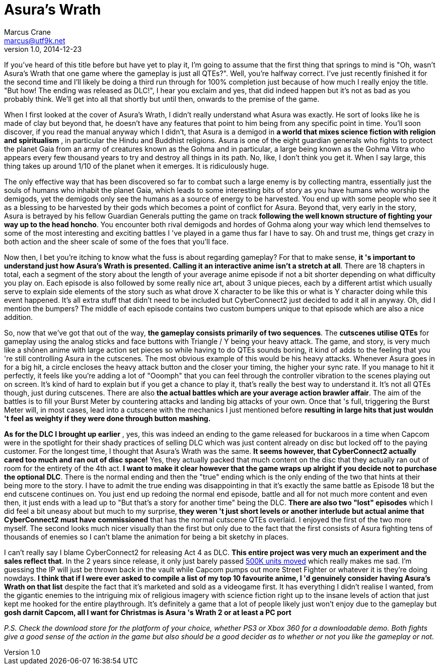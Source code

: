 = Asura's Wrath
Marcus Crane <marcus@utf9k.net>
v1.0, 2014-12-23

If you've heard of this title before but have yet to play it, I'm going to
assume that the first thing that springs to mind is "Oh, wasn't Asura's Wrath
that one game where the gameplay is just all QTEs?". Well, you're halfway
correct. I've just recently finished it for the second time and I'll likely be
doing a third run through for 100% completion just because of how much I
really enjoy the title. "But how! The ending was released as DLC!", I hear you
exclaim and yes, that did indeed happen but it's not as bad as you probably
think. We'll get into all that shortly but until then, onwards to the premise
of the game.

When I first looked at the cover of Asura's Wrath, I didn't really understand
what Asura was exactly. He sort of looks like he is made of clay but beyond
that, he doesn't have any features that point to him being from any specific
point in time. You'll soon discover, if you read the manual anyway which I
didn't, that Asura is a demigod in **a world that mixes science fiction with
religion and spiritualism** , in particular the Hindu and Buddhist religions.
Asura is one of the eight guardian generals who fights to protect the planet
Gaia from an army of creatures known as the Gohma and in particular, a large
being known as the Gohma Vlitra who appears every few thousand years to try
and destroy all things in its path. No, like, I don't think you get it. When I
say large, this thing takes up around 1/10 of the planet when it emerges. It
is ridiculously huge.

The only effective way that has been discovered so far to combat such a large
enemy is by collecting mantra, essentially just the souls of humans who
inhabit the planet Gaia, which leads to some interesting bits of story as you
have humans who worship the demigods, yet the demigods only see the humans as
a source of energy to be harvested. You end up with some people who see it as
a blessing to be harvested by their gods which becomes a point of conflict for
Asura. Beyond that, very early in the story, Asura is betrayed by his fellow
Guardian Generals putting the game on track **following the well known
structure of fighting your way up to the head honcho**. You encounter both
rival demigods and hordes of Gohma along your way which lend themselves to
some of the most interesting and exciting battles I 've played in a game thus
far I have to say. Oh and trust me, things get crazy in both action and the
sheer scale of some of the foes that you'll face.

Now then, I bet you're itching to know what the fuss is about regarding
gameplay? For that to make sense, **it 's important to understand just how
Asura's Wrath is presented. Calling it an interactive anime isn't a stretch at
all**. There are 18 chapters in total, each a segment of the story about the
length of your average anime episode if not a bit shorter depending on what
difficulty you play on. Each episode is also followed by some really nice art,
about 3 unique pieces, each by a different artist which usually serve to
explain side elements of the story such as what drove X character to be like
this or what is Y character doing while this event happened. It's all extra
stuff that didn't need to be included but CyberConnect2 just decided to add it
all in anyway. Oh, did I mention the bumpers? The middle of each episode
contains two custom bumpers unique to that episode which are also a nice
addition.

So, now that we've got that out of the way, **the gameplay consists primarily
of two sequences**. The **cutscenes utilise QTEs** for gameplay using the
analog sticks and face buttons with Triangle / Y being your heavy attack. The
game, and story, is very much like a shōnen anime with large action set pieces
so while having to do QTEs sounds boring, it kind of adds to the feeling that
you 're still controlling Asura in the cutscenes. The most obvious example of
this would be his heavy attacks. Whenever Asura goes in for a big hit, a
circle encloses the heavy attack button and the closer your timing, the higher
your sync rate. If you manage to hit it perfectly, it feels like you're adding
a lot of "Ooomph" that you can feel through the controller vibration to the
scenes playing out on screen. It's kind of hard to explain but if you get a
chance to play it, that's really the best way to understand it. It's not all
QTEs though, just during cutscenes. There are also **the actual battles which
are your average action brawler affair**. The aim of the battles is to fill
your Burst Meter by countering attacks and landing big attacks of your own.
Once that 's full, triggering the Burst Meter will, in most cases, lead into a
cutscene with the mechanics I just mentioned before **resulting in large hits
that just wouldn 't feel as weighty if they were done through button
mashing.**

**As for the DLC I brought up earlier** , yes, this was indeed an ending to
the game released for buckaroos in a time when Capcom were in the spotlight
for their shady practices of selling DLC which was just content already on
disc but locked off to the paying customer. For the longest time, I thought
that Asura's Wrath was the same. **It seems however, that CyberConnect2
actually cared too much and ran out of disc space!** Yes, they actually packed
that much content on the disc that they actually ran out of room for the
entirety of the 4th act. **I want to make it clear however that the game wraps
up alright if you decide not to purchase the optional DLC**. There is the
normal ending and then the  "true" ending which is the only ending of the two
that hints at their being more to the story. I have to admit the true ending
was disappointing in that it's exactly the same battle as Episode 18 but the
end cutscene continues on. You just end up redoing the normal end episode,
battle and all for not much more content and even then, it just ends with a
lead up to "But that's a story for another time" being the DLC. **There are
also two "lost" episodes** which I did feel a bit uneasy about but much to my
surprise, **they weren 't just short levels or another interlude but actual
anime that CyberConnect2 must have commissioned** that has the normal cutscene
QTEs overlaid. I enjoyed the first of the two more myself. The second looks
much nicer visually than the first but only due to the fact that the first
consists of Asura fighting tens of thousands of enemies so I can't blame the
animation for being a bit sketchy in places.

I can't really say I blame CyberConnect2 for releasing Act 4 as DLC. **This
entire project was very much an experiment and the sales reflect that**. In
the 2 years since release, it only just barely passed http://www.vgchartz.com/gamedb/?name=asura%27s+wrath[500K units
moved] which really makes me sad. I'm guessing the IP will just be thrown
back in the vault while Capcom pumps out more Street Fighter or whatever it is
they're doing nowdays. **I think that if I were ever asked to compile a list
of my top 10 favourite anime, I 'd genuinely consider having Asura's Wrath on
that list** despite the fact that it's marketed and sold as a videogame first.
It has everything I didn't realise I wanted, from the gigantic enemies to the
intriguing mix of religious imagery with science fiction right up to the
insane levels of action that just kept me hooked for the entire playthrough.
It's definitely a game that a lot of people likely just won't enjoy due to the
gameplay but **gosh darnit Capcom, all I want for Christmas is Asura 's Wrath
2 or at least a PC port**

_P.S. Check the download store for the platform of your choice, whether PS3 or
Xbox 360 for a downloadable demo. Both fights give a good sense of the action
in the game but also should be a good decider as to whether or not you like
the gameplay or not._
